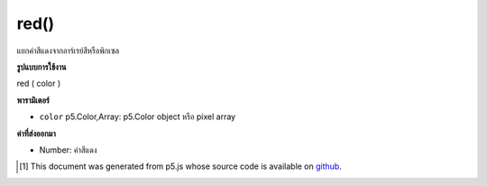 .. raw:: html

	<script src="https://sketch.netpie.io/widget/p5-widget.js"></script>

red()
=====

แยกค่าสีแดงจากอาร์เรย์สีหรือพิกเซล

.. Extracts the red value from a color or pixel array.

**รูปแบบการใช้งาน**

red ( color )

**พารามิเตอร์**

- ``color``  p5.Color,Array: p5.Color object หรือ pixel array

.. ``color``  p5.Color,Array: p5.Color object or pixel array

**ค่าที่ส่งออกมา**

- Number: ค่าสีแดง

.. Number: the red value

.. raw:: html

	<script type="text/p5" data-autoplay data-hide-sourcecode>
	c = color(255, 204, 0);  // Define color 'c'
	fill(c);  // Use color variable 'c' as fill color
	rect(15, 20, 35, 60);  // Draw left rectangle
	
	redValue = red(c);  // Get red in 'c'
	print(redValue);  // Print "255.0"
	fill(redValue, 0, 0);  // Use 'redValue' in new fill
	rect(50, 20, 35, 60);  // Draw right rectangle

	</script>

	<br><br>

	<script type="text/p5" data-autoplay data-hide-sourcecode>
	
	colorMode(RGB, 255);
	var c = color(127, 255, 0);
	colorMode(RGB, 1);
	var myColor = red(c);
	print(myColor);

	</script>

	<br><br>

..  [#f1] This document was generated from p5.js whose source code is available on `github <https://github.com/processing/p5.js>`_.
